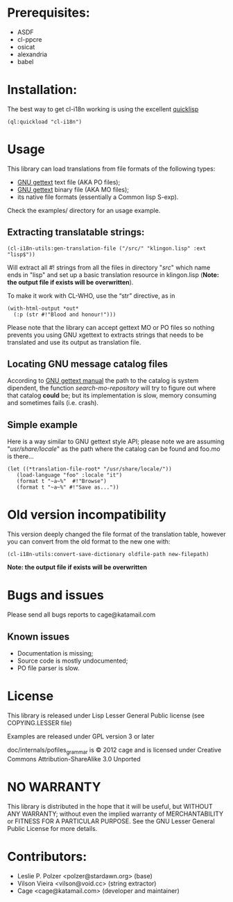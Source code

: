 * Prerequisites:
- ASDF
- cl-ppcre
- osicat
- alexandria
- babel

* Installation:

The  best  way   to  get  cl-i18n  working  is   using  the  excellent
[[http://www.quicklisp.org/][quicklisp]]

#+BEGIN_SRC common-lisp
(ql:quickload "cl-i18n")
#+END_SRC

* Usage
  This library can load translations from file formats of the following types:
- [[https://www.gnu.org/software/gettext/][GNU gettext]] text file (AKA PO files);
- [[https://www.gnu.org/software/gettext/][GNU gettext]] binary file (AKA MO files);
- its native file formats (essentially a Common lisp S-exp).
  
Check the examples/ directory for an usage example.

** Extracting translatable strings:

#+BEGIN_SRC common-lisp
(cl-i18n-utils:gen-translation-file ("/src/" "klingon.lisp" :ext "lisp$"))
#+END_SRC

   Will extract  all #!  strings from all  the files in  directory "/src/"
   which name ends  in "lisp" and set up a  basic translation resource in
   klingon.lisp (*Note: the output file if exists will be overwritten*).

   To make it work with CL-WHO, use the “str” directive, as in
#+BEGIN_SRC common-lisp
    (with-html-output *out*
      (:p (str #!"Blood and honour!")))
#+END_SRC
   
   Please note that the library can accept gettext MO or PO files so
   nothing prevents you using GNU xgettext to extracts strings that needs to
   be translated and use its output as translation file.

** Locating GNU message catalog files

According to
[[https://www.gnu.org/software/gettext/manual/gettext.html#Locating-Catalogs][GNU
gettext  manual]] the  path to  the catalog  is system  dipendent, the
function  /search-mo-repository/ will  try  to figure  out where  that
catalog  *could*  be;  but  its  implementation  is  slow,  memory
consuming and sometimes fails (i.e. crash).

** Simple example

Here is  a way similar  to GNU gettext  style API; please note  we are
assuming  "/usr/share/locale/" as the  path where  the catalog  can be
found and foo.mo is there...


#+BEGIN_SRC common-lisp
(let ((*translation-file-root* "/usr/share/locale/"))
   (load-language "foo" :locale "it")
   (format t "~a~%"  #!"Browse")
   (format t "~a~%" #!"Save as..."))
#+END_SRC

* Old version incompatibility

This version deeply changed the  file format of the translation table,
however you can convert from the old format to the new one with:

#+BEGIN_SRC common-lisp
(cl-i18n-utils:convert-save-dictionary oldfile-path new-filepath)
#+END_SRC

*Note: the output file if exists will be overwritten*

* Bugs and issues

  Please send all bugs reports to cage@katamail.com

** Known issues
- Documentation is missing;
- Source code is mostly undocumented;
- PO file parser is slow.

* License
  This library is released under Lisp Lesser General Public license (see
  COPYING.LESSER file)

  Examples are released under GPL version 3 or later

  doc/internals/pofiles_grammar  is ©  2012 cage  and is  licensed under
  Creative Commons Attribution-ShareAlike 3.0 Unported

* NO WARRANTY

  This library is distributed in the hope that it will be useful,
  but WITHOUT ANY WARRANTY; without even the implied warranty of
  MERCHANTABILITY or FITNESS FOR A PARTICULAR PURPOSE.  See the GNU
  Lesser General Public License for more details.
  
* Contributors:

- Leslie P. Polzer <polzer@stardawn.org> (base)
- Vilson Vieira <vilson@void.cc> (string extractor)
- Cage <cage@katamail.com> (developer and maintainer) 

